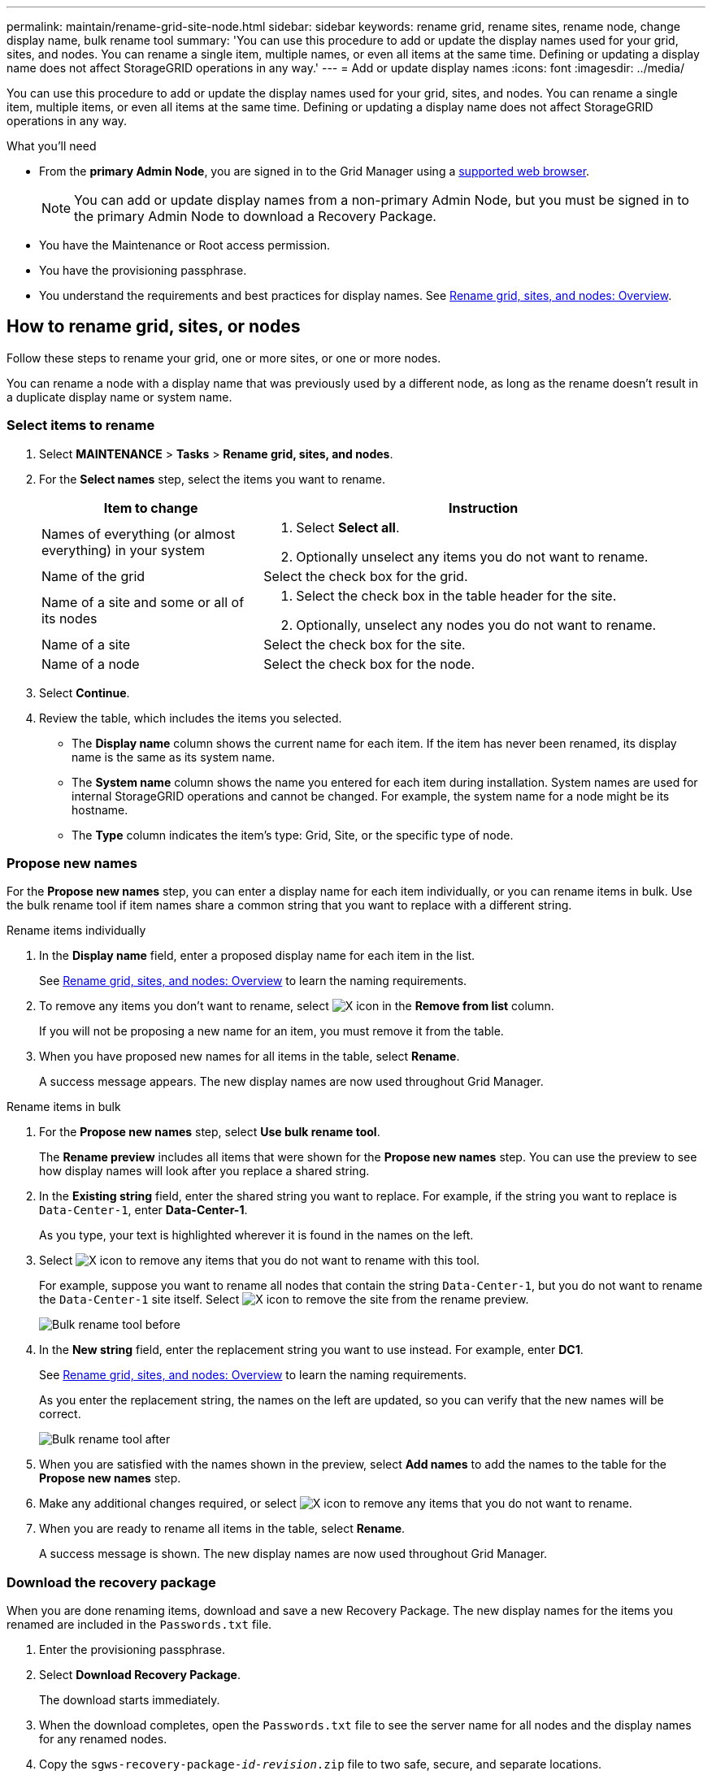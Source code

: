 ---
permalink: maintain/rename-grid-site-node.html
sidebar: sidebar
keywords: rename grid, rename sites, rename node, change display name, bulk rename tool
summary: 'You can use this procedure to add or update the display names used for your grid, sites, and nodes. You can rename a single item, multiple names, or even all items at the same time. Defining or updating a display name does not affect StorageGRID operations in any way.'
---
= Add or update display names
:icons: font
:imagesdir: ../media/

[.lead]
You can use this procedure to add or update the display names used for your grid, sites, and nodes. You can rename a single item, multiple items, or even all items at the same time. Defining or updating a display name does not affect StorageGRID operations in any way. 

.What you'll need

* From the *primary Admin Node*, you are signed in to the Grid Manager using a link:../admin/web-browser-requirements.html[supported web browser].
+
NOTE: You can add or update display names from a non-primary Admin Node, but you must be signed in to the primary Admin Node to download a Recovery Package. 
* You have the Maintenance or Root access permission.
* You have the provisioning passphrase.
* You understand the requirements and best practices for display names. See link:../maintain/rename-grid-site-node-overview.html[Rename grid, sites, and nodes: Overview].

== How to rename grid, sites, or nodes
Follow these steps to rename your grid, one or more sites, or one or more nodes.

You can rename a node with a display name that was previously used by a different node, as long as the rename doesn't result in a duplicate display name or system name.

=== Select items to rename

. Select *MAINTENANCE* > *Tasks* > *Rename grid, sites, and nodes*.
. For the *Select names* step, select the items you want to rename.
+
[cols="1a,2a" options="header"]
|===

| Item to change
| Instruction

| Names of everything (or almost everything) in your system
| . Select *Select all*. 
. Optionally unselect any items you do not want to rename.

| Name of the grid
| Select the check box for the grid. 

| Name of a site and some or all of its nodes
| . Select the check box in the table header for the site. 
. Optionally, unselect any nodes you do not want to rename.

| Name of a site
| Select the check box for the site.

| Name of a node
| Select the check box for the node.

|===

. Select *Continue*.
. Review the table, which includes the items you selected.
+
* The *Display name* column shows the current name for each item. If the item has never been renamed, its display name is the same as its system name.
* The *System name* column shows the name you entered for each item during installation. System names are used for internal StorageGRID operations and cannot be changed. For example, the system name for a node might be its hostname.
* The *Type* column indicates the item's type: Grid, Site, or the specific type of node.


=== Propose new names

For the *Propose new names* step, you can enter a display name for each item individually, or you can rename items in bulk. Use the bulk rename tool if item names share a common string that you want to replace with a different string. 

// start tabbed area

[role="tabbed-block"]
====

.Rename items individually
--

. In the *Display name* field, enter a proposed display name for each item in the list.
+
See link:../maintain/rename-grid-site-node-overview.html[Rename grid, sites, and nodes: Overview] to learn the naming requirements.

. To remove any items you don't want to rename, select image:../media/icon-x-to-remove.png[X icon] in the *Remove from list* column.
+
If you will not be proposing a new name for an item, you must remove it from the table.

. When you have proposed new names for all items in the table, select *Rename*.
+
A success message appears. The new display names are now used throughout Grid Manager.

--
.Rename items in bulk
--
. For the *Propose new names* step, select *Use bulk rename tool*.
+
The *Rename preview* includes all items that were shown for the *Propose new names* step. You can use the preview to see how display names will look after you replace a shared string.

. In the *Existing string* field, enter the shared string you want to replace. For example, if the string you want to replace is `Data-Center-1`, enter *Data-Center-1*.
+
As you type, your text is highlighted wherever it is found in the names on the left.

. Select image:../media/icon-x-to-remove.png[X icon] to remove any items that you do not want to rename with this tool. 
+
For example, suppose you want to rename all nodes that contain the string `Data-Center-1`, but you do not want to rename the `Data-Center-1` site itself.  Select image:../media/icon-x-to-remove.png[X icon] to remove the site from the rename preview.
+
image::../media/rename-bulk-rename-tool.png[Bulk rename tool before]

. In the *New string* field, enter the replacement string you want to use instead. For example, enter *DC1*.
+
See link:../maintain/rename-grid-site-node-overview.html[Rename grid, sites, and nodes: Overview] to learn the naming requirements.
+
As you enter the replacement string, the names on the left are updated, so you can verify that the new names will be correct.
+ 
image::../media/rename-bulk-rename-tool-after.png[Bulk rename tool after]

. When you are satisfied with the names shown in the preview, select *Add names* to add the names to the table for the *Propose new names* step. 

. Make any additional changes required, or select image:../media/icon-x-to-remove.png[X icon] to remove any items that you do not want to rename.

. When you are ready to rename all items in the table, select *Rename*.
+
A success message is shown. The new display names are now used throughout Grid Manager.

--
====

// end tabbed area

=== [[download-recovery-package]]Download the recovery package

When you are done renaming items, download and save a new Recovery Package. The new display names for the items you renamed are included in the `Passwords.txt` file.

. Enter the provisioning passphrase.
. Select *Download Recovery Package*.
+
The download starts immediately.

. When the download completes, open the `Passwords.txt` file to see the server name for all nodes and the display names for any renamed nodes. 

. Copy the `sgws-recovery-package-_id-revision_.zip` file to two safe, secure, and separate locations.
+
IMPORTANT:	The Recovery Package file must be secured because it contains encryption keys and passwords that can be used to obtain data from the StorageGRID system.

. Select *Finish* to return to the first step.

== Revert display names back to system names
You can revert a renamed grid, site, or node back to its original system name. When you revert an item back to its system name, Grid Manager pages and other StorageGRID locations no longer show a *Display name* for that item. Only the item's system name is shown.

. Select *MAINTENANCE* > *Tasks* > *Rename grid, sites, and nodes*.
. For the *Select names* step, select any items you want to revert back to system names.

. Select *Continue*.

. For the *Propose new names* step, revert display names back to system names individually or in bulk.
+
[role="tabbed-block"]
====

.Revert to system names individually
--

.. Copy each item's original system name and paste it into the *Display name* field, or select image:../media/icon-x-to-remove.png[X icon] to remove any items you don't want to revert.
+
To revert a display name, the system name must appear in the *Display name* field, but the name is case insensitive.

.. Select *Rename*.
+
A success message appears. The display names for these items are no longer used.

--
.Revert to system names in bulk
--
.. For the *Propose new names* step, select *Use bulk rename tool*.

.. In the *Existing string* field, enter the display name string you want to replace.

.. In the *New string* field, enter the system name string you want to use instead.

.. Select *Add names* to add the names to the table for the *Propose new names* step. 

.. Confirm that each entry in the *Display name* field matches the name in the *System name* field. Make any changes or select image:../media/icon-x-to-remove.png[X icon] to remove any items that you don't want to revert.
+
To revert a display name, the system name must appear in the *Display name* field, but the name is case insensitive.

.. Select *Rename*.
+
A success message is shown. The display names for these items are no longer used.

--
====

// end tabbed area

[start=5]
. <<download-recovery-package,Download and save a new Recovery Package>>.
+
Display names for the items you reverted are no longer included in the `Passwords.txt` file.